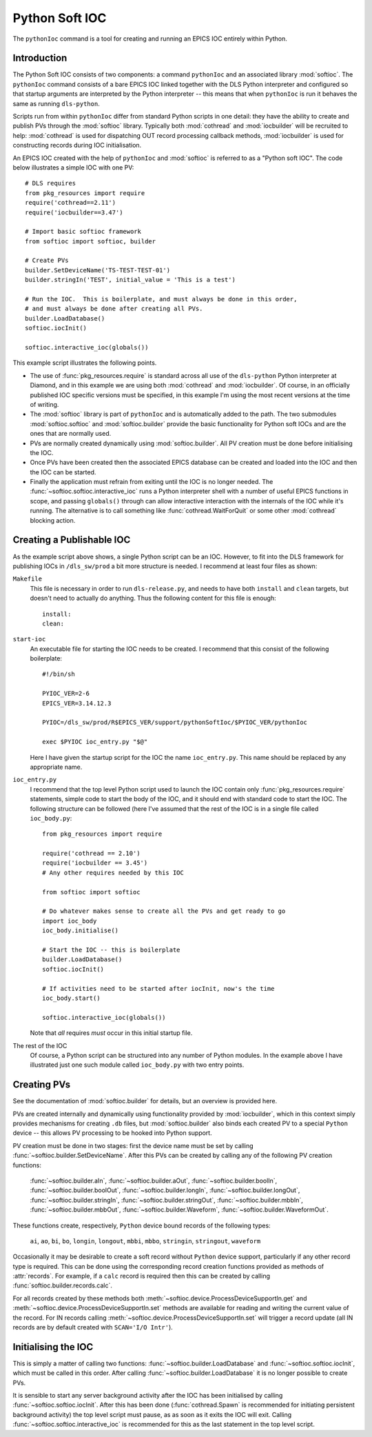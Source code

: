 .. _pythonsoftioc:

Python Soft IOC
===============

The ``pythonIoc`` command is a tool for creating and running an EPICS IOC
entirely within Python.


Introduction
------------

The Python Soft IOC consists of two components: a command ``pythonIoc`` and an
associated library :mod:`softioc`.  The ``pythonIoc`` command consists of a bare
EPICS IOC linked together with the DLS Python interpreter and configured so that
startup arguments are interpreted by the Python interpreter -- this means that
when ``pythonIoc`` is run it behaves the same as running ``dls-python``.

Scripts run from within ``pythonIoc`` differ from standard Python scripts in one
detail: they have the ability to create and publish PVs through the
:mod:`softioc` library.  Typically both :mod:`cothread` and :mod:`iocbuilder`
will be recruited to help: :mod:`cothread` is used for dispatching OUT record
processing callback methods, :mod:`iocbuilder` is used for constructing records
during IOC initialisation.

An EPICS IOC created with the help of ``pythonIoc`` and :mod:`softioc` is
referred to as a "Python soft IOC".  The code below illustrates a simple IOC
with one PV::

    # DLS requires
    from pkg_resources import require
    require('cothread==2.11')
    require('iocbuilder==3.47')

    # Import basic softioc framework
    from softioc import softioc, builder

    # Create PVs
    builder.SetDeviceName('TS-TEST-TEST-01')
    builder.stringIn('TEST', initial_value = 'This is a test')

    # Run the IOC.  This is boilerplate, and must always be done in this order,
    # and must always be done after creating all PVs.
    builder.LoadDatabase()
    softioc.iocInit()

    softioc.interactive_ioc(globals())

This example script illustrates the following points.

- The use of :func:`pkg_resources.require` is standard across all use of the
  ``dls-python`` Python interpreter at Diamond, and in this example we are using
  both :mod:`cothread` and :mod:`iocbuilder`.  Of course, in an officially
  published IOC specific versions must be specified, in this example I'm using
  the most recent versions at the time of writing.

- The :mod:`softioc` library is part of ``pythonIoc`` and is automatically added
  to the path.  The two submodules :mod:`softioc.softioc` and
  :mod:`softioc.builder` provide the basic functionality for Python soft IOCs
  and are the ones that are normally used.

- PVs are normally created dynamically using :mod:`softioc.builder`.  All PV
  creation must be done before initialising the IOC.

- Once PVs have been created then the associated EPICS database can be created
  and loaded into the IOC and then the IOC can be started.

- Finally the application must refrain from exiting until the IOC is no longer
  needed.  The :func:`~softioc.softioc.interactive_ioc` runs a Python
  interpreter shell with a number of useful EPICS functions in scope, and
  passing ``globals()`` through can allow interactive interaction with the
  internals of the IOC while it's running.  The alternative is to call something
  like :func:`cothread.WaitForQuit` or some other :mod:`cothread` blocking
  action.


Creating a Publishable IOC
--------------------------

As the example script above shows, a single Python script can be an IOC.
However, to fit into the DLS framework for publishing IOCs in ``/dls_sw/prod`` a
bit more structure is needed.  I recommend at least four files as shown:

``Makefile``
    This file is necessary in order to run ``dls-release.py``, and needs to have
    both ``install`` and ``clean`` targets, but doesn't need to actually do
    anything.  Thus the following content for this file is enough::

        install:
        clean:

``start-ioc``
    An executable file for starting the IOC needs to be created.  I recommend
    that this consist of the following boilerplate::

        #!/bin/sh

        PYIOC_VER=2-6
        EPICS_VER=3.14.12.3

        PYIOC=/dls_sw/prod/R$EPICS_VER/support/pythonSoftIoc/$PYIOC_VER/pythonIoc

        exec $PYIOC ioc_entry.py "$@"

    Here I have given the startup script for the IOC the name ``ioc_entry.py``.
    This name should be replaced by any appropriate name.

``ioc_entry.py``
    I recommend that the top level Python script used to launch the IOC contain
    only :func:`pkg_resources.require` statements, simple code to start the body
    of the IOC, and it should end with standard code to start the IOC.  The
    following structure can be followed (here I've assumed that the rest of the
    IOC is in a single file called ``ioc_body.py``::

        from pkg_resources import require

        require('cothread == 2.10')
        require('iocbuilder == 3.45')
        # Any other requires needed by this IOC

        from softioc import softioc

        # Do whatever makes sense to create all the PVs and get ready to go
        import ioc_body
        ioc_body.initialise()

        # Start the IOC -- this is boilerplate
        builder.LoadDatabase()
        softioc.iocInit()

        # If activities need to be started after iocInit, now's the time
        ioc_body.start()

        softioc.interactive_ioc(globals())

    Note that *all* requires *must* occur in this initial startup file.

The rest of the IOC
    Of course, a Python script can be structured into any number of Python
    modules.  In the example above I have illustrated just one such module
    called ``ioc_body.py`` with two entry points.


Creating PVs
------------

See the documentation of :mod:`softioc.builder` for details, but an overview is
provided here.

PVs are created internally and dynamically using functionality provided by
:mod:`iocbuilder`, which in this context simply provides mechanisms for creating
``.db`` files, but :mod:`softioc.builder` also binds each created PV to a
special ``Python`` device -- this allows PV processing to be hooked into Python
support.

PV creation must be done in two stages: first the device name must be set by
calling :func:`~softioc.builder.SetDeviceName`.  After this PVs can be created
by calling any of the following PV creation functions:

    :func:`~softioc.builder.aIn`, :func:`~softioc.builder.aOut`,
    :func:`~softioc.builder.boolIn`, :func:`~softioc.builder.boolOut`,
    :func:`~softioc.builder.longIn`, :func:`~softioc.builder.longOut`,
    :func:`~softioc.builder.stringIn`, :func:`~softioc.builder.stringOut`,
    :func:`~softioc.builder.mbbIn`, :func:`~softioc.builder.mbbOut`,
    :func:`~softioc.builder.Waveform`, :func:`~softioc.builder.WaveformOut`.

These functions create, respectively, ``Python`` device bound records of the
following types:

     ``ai``, ``ao``, ``bi``, ``bo``, ``longin``, ``longout``, ``mbbi``,
     ``mbbo``, ``stringin``, ``stringout``, ``waveform``

Occasionally it may be desirable to create a soft record without ``Python``
device support, particularly if any other record type is required.  This can be done using the corresponding record creation
functions provided as methods of :attr:`records`.  For example, if a ``calc``
record is required then this can be created by calling
:func:`softioc.builder.records.calc`.

For all records created by these methods both
:meth:`~softioc.device.ProcessDeviceSupportIn.get` and
:meth:`~softioc.device.ProcessDeviceSupportIn.set` methods are available for
reading and writing the current value of the record.  For IN records calling
:meth:`~softioc.device.ProcessDeviceSupportIn.set` will trigger a record update
(all IN records are by default created with ``SCAN='I/O Intr'``).


Initialising the IOC
--------------------

This is simply a matter of calling two functions:
:func:`~softioc.builder.LoadDatabase` and :func:`~softioc.softioc.iocInit`,
which must be called in this order.  After calling
:func:`~softioc.builder.LoadDatabase` it is no longer possible to create PVs.

It is sensible to start any server background activity after the IOC has been
initialised by calling :func:`~softioc.softioc.iocInit`.  After this has been
done (:func:`cothread.Spawn` is recommended for initiating persistent background
activity) the top level script must pause, as as soon as it exits the IOC will
exit.  Calling :func:`~softioc.softioc.interactive_ioc` is recommended for this
as the last statement in the top level script.
